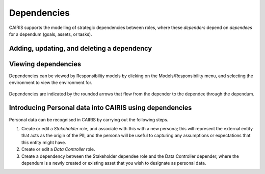 Dependencies
============

CAIRIS supports the modelling of strategic dependencies between roles, where these *dependers* depend on *dependees* for a dependum (goals, assets, or tasks).

Adding, updating, and deleting a dependency
-------------------------------------------


.. figure:: DependencyForm.jpg
   :alt: Dependency form

   -  Select the Requirements/Dependencies menu to open the Dependencies table, and click on the Add button to open the Dependency form.

   -  Select the Environment, Depender and Dependee roles, the type of dependency, and the dependency itself.

   -  Click on the Rationale folder, and specify some rationale for the dependency's existence.

   -  Click on the Create button to add the new dependency.

   -  Existing dependency can be modified by clicking on the dependency in the Dependencies table, making the necessary changes, and clicking on the Update button.

   -  To delete a dependency, click the Delete button next to the dependency to be removed in the Dependencies table.


Viewing dependencies
--------------------

Dependencies can be viewed by Responsibility models by clicking on the Models/Responsibility menu, and selecting the environment to view the environment for.

.. figure:: dependencyInResponsibilityModel.jpg
   :alt: dependency in responsibility model

Dependencies are indicated by the rounded arrows that flow from the depender to the dependee through the dependum.


Introducing Personal data into CAIRIS using dependencies
--------------------------------------------------------

Personal data can be recognised in CAIRIS by carrying out the following steps.

1.  Create or edit a *Stakeholder* role, and associate with this with a new persona; this will  represent the external entity that acts as the origin of the PII, and the persona will be useful to capturing any assumptions or expectations that this entity might have.
2.  Create or edit a *Data Controller* role.
3.  Create a dependency between the Stakeholder dependee role and the Data Controller depender, where the dependum is a newly created or existing asset that you wish to designate as personal data.

